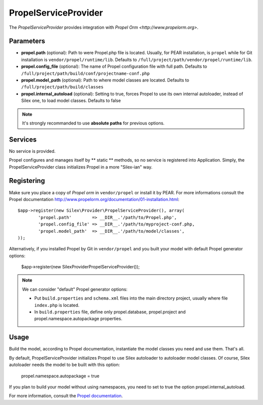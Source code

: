 PropelServiceProvider
======================

The *PropelServiceProvider* provides integration with `Propel Orm
<http://www.propelorm.org>`.


Parameters
----------

* **propel.path** (optional): Path to were Propel.php file is located. Usually, for 
  PEAR installation, is ``propel`` while for Git installation is 
  ``vendor/propel/runtime/lib``. 
  Defaults to ``/full/project/path/vendor/propel/runtime/lib``.

* **propel.config_file** (optional): The name of Propel configuration file with full path.
  Defaults to ``/full/project/path/build/conf/projectname-conf.php`` 

* **propel.model_path** (optional): Path to where model classes are located.
  Defaults to ``/full/project/path/build/classes``
  
* **propel.internal_autoload** (optional): Setting to true, forces Propel to use 
  its own internal autoloader, instead of Silex one, to load model classes. 
  Defaults to false
  
  
.. note::

    It's strongly recommanded to use **absolute paths** for previous options.


Services
--------

No service is provided.

Propel configures and manages itself by ** static ** methods, so no service 
is registered into Application.
Simply, the PropelServiceProvider class initializes Propel in a more "Silex-ian" way.


Registering
-----------

Make sure you place a copy of *Propel orm* in ``vendor/propel`` or install it
by PEAR. For more informations consult the Propel documentation http://www.propelorm.org/documentation/01-installation.html::

    $app->register(new Silex\Provider\PropelServiceProvider(), array(
            'propel.path'        => __DIR__.'/path/to/Propel.php',
            'propel.config_file' => __DIR__.'/path/to/myproject-conf.php,
            'propel.model_path'  => __DIR__.'/path/to/model/classes',
    ));
    
Alternatively, if you installed Propel by Git in ``vendor/propel`` and
you built your model with default Propel generator options:

    $app->register(new Silex\Provider\PropelServiceProvider());


.. note::

  We can consider "default" Propel generator options:
  
  * Put ``build.properties`` and ``schema.xml`` files into the main directory project,
    usually where file ``index.php`` is located.
  * In ``build.properties`` file, define only propel.database, propel.project 
    and propel.namespace.autopackage properties.



Usage
-----

Build the model, according to Propel documentation, instantiate the model classes you need
and use them. That's all. 

By default, PropelServiceProvider initializes Propel to use Silex autoloader to autoloader
model classes. Of course, Silex autoloader needs the model to be built with this option:

    propel.namespace.autopackage = true


If you plan to build your model without using namespaces, you need to set to true 
the option propel.internal_autoload.



For more information, consult the `Propel documentation
<http://www.propelorm.org/documentation/>`_.
